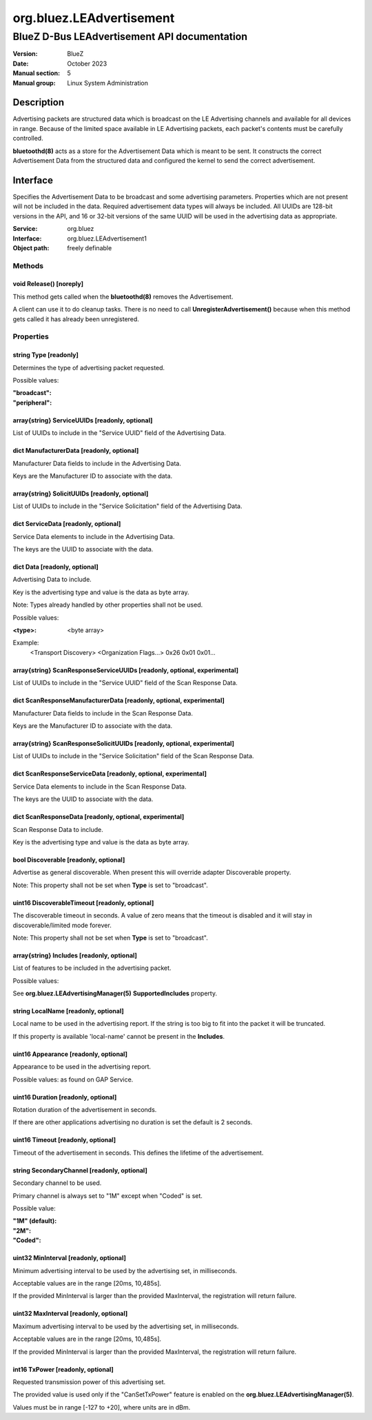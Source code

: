 =========================
org.bluez.LEAdvertisement
=========================

---------------------------------------------
BlueZ D-Bus LEAdvertisement API documentation
---------------------------------------------

:Version: BlueZ
:Date: October 2023
:Manual section: 5
:Manual group: Linux System Administration

Description
===========

Advertising packets are structured data which is broadcast on the LE Advertising
channels and available for all devices in range.  Because of the limited space
available in LE Advertising packets, each packet's contents must be carefully
controlled.

**bluetoothd(8)** acts as a store for the Advertisement Data which is meant to
be sent. It constructs the correct Advertisement Data from the structured
data and configured the kernel to send the correct advertisement.

Interface
=========

Specifies the Advertisement Data to be broadcast and some advertising
parameters.  Properties which are not present will not be included in the
data.  Required advertisement data types will always be included.
All UUIDs are 128-bit versions in the API, and 16 or 32-bit
versions of the same UUID will be used in the advertising data as appropriate.

:Service:	org.bluez
:Interface:	org.bluez.LEAdvertisement1
:Object path:	freely definable

Methods
-------

void Release() [noreply]
````````````````````````

This method gets called when the **bluetoothd(8)** removes the Advertisement.

A client can use it to do cleanup tasks. There is no need to call
**UnregisterAdvertisement()** because when this method gets called it has
already been unregistered.

Properties
----------

string Type [readonly]
``````````````````````

Determines the type of advertising packet requested.

Possible values:

:"broadcast":
:"peripheral":

array{string} ServiceUUIDs [readonly, optional]
```````````````````````````````````````````````

List of UUIDs to include in the "Service UUID" field of the Advertising Data.

dict ManufacturerData [readonly, optional]
``````````````````````````````````````````

Manufacturer Data fields to include in the Advertising Data.

Keys are the Manufacturer ID to associate with the data.

array{string} SolicitUUIDs [readonly, optional]
```````````````````````````````````````````````

List of UUIDs to include in the "Service Solicitation" field of the Advertising
Data.

dict ServiceData [readonly, optional]
`````````````````````````````````````

Service Data elements to include in the Advertising Data.

The keys are the UUID to associate with the data.

dict Data [readonly, optional]
``````````````````````````````

Advertising Data to include.

Key is the advertising type and value is the data as byte array.

Note: Types already handled by other properties shall not be used.

Possible values:

:<type>:

	<byte array>

Example:
	<Transport Discovery> <Organization Flags...>
	0x26                   0x01         0x01...

array{string} ScanResponseServiceUUIDs [readonly, optional, experimental]
`````````````````````````````````````````````````````````````````````````

List of UUIDs to include in the "Service UUID" field of the Scan Response Data.

dict ScanResponseManufacturerData [readonly, optional, experimental]
````````````````````````````````````````````````````````````````````

Manufacturer Data fields to include in the Scan Response Data.

Keys are the Manufacturer ID to associate with the data.

array{string} ScanResponseSolicitUUIDs [readonly, optional, experimental]
`````````````````````````````````````````````````````````````````````````

List of UUIDs to include in the "Service Solicitation" field of the Scan
Response Data.

dict ScanResponseServiceData [readonly, optional, experimental]
```````````````````````````````````````````````````````````````

Service Data elements to include in the Scan Response Data.

The keys are the UUID to associate with the data.

dict ScanResponseData [readonly, optional, experimental]
````````````````````````````````````````````````````````

Scan Response Data to include.

Key is the advertising type and value is the data as byte array.

bool Discoverable [readonly, optional]
``````````````````````````````````````

Advertise as general discoverable. When present this will override adapter
Discoverable property.

Note: This property shall not be set when **Type** is set to "broadcast".

uint16 DiscoverableTimeout [readonly, optional]
```````````````````````````````````````````````

The discoverable timeout in seconds. A value of zero means that the timeout is
disabled and it will stay in discoverable/limited mode forever.

Note: This property shall not be set when **Type** is set to "broadcast".

array{string} Includes [readonly, optional]
```````````````````````````````````````````

List of features to be included in the advertising packet.

Possible values:

See **org.bluez.LEAdvertisingManager(5)** **SupportedIncludes** property.

string LocalName [readonly, optional]
`````````````````````````````````````

Local name to be used in the advertising report. If the string is too big to
fit into the packet it will be truncated.

If this property is available 'local-name' cannot be present in the
**Includes**.

uint16 Appearance [readonly, optional]
``````````````````````````````````````

Appearance to be used in the advertising report.

Possible values: as found on GAP Service.

uint16 Duration [readonly, optional]
````````````````````````````````````

Rotation duration of the advertisement in seconds.

If there are other applications advertising no duration is set the default is
2 seconds.

uint16 Timeout [readonly, optional]
`````````````````````````````````````

Timeout of the advertisement in seconds. This defines the lifetime of the
advertisement.

string SecondaryChannel [readonly, optional]
````````````````````````````````````````````

Secondary channel to be used.

Primary channel is always set to "1M" except when "Coded" is set.

Possible value:

:"1M" (default):
:"2M":
:"Coded":

uint32 MinInterval [readonly, optional]
```````````````````````````````````````

Minimum advertising interval to be used by the advertising set, in milliseconds.

Acceptable values are in the range [20ms, 10,485s].

If the provided MinInterval is larger than the provided MaxInterval, the
registration will return failure.

uint32 MaxInterval [readonly, optional]
```````````````````````````````````````

Maximum advertising interval to be used by the advertising set, in milliseconds.

Acceptable values are in the range [20ms, 10,485s].

If the provided MinInterval is larger than the provided MaxInterval, the
registration will return failure.

int16 TxPower [readonly, optional]
``````````````````````````````````

Requested transmission power of this advertising set.

The provided value is used only if the "CanSetTxPower" feature is enabled on the
**org.bluez.LEAdvertisingManager(5)**.

Values must be in range [-127 to +20], where units are in dBm.
